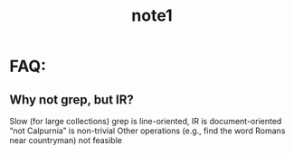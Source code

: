 # -*- mode: org -*-
# Last modified: <2012-04-05 14:10:10 Thursday by richard>
#+STARTUP: showall
#+TITLE:   note1

* FAQ:
** Why not grep, but IR?
   Slow (for large collections)
   grep is line-oriented, IR is document-oriented
   “not Calpurnia” is non-trivial
   Other operations (e.g., find the word Romans near countryman) not feasible
